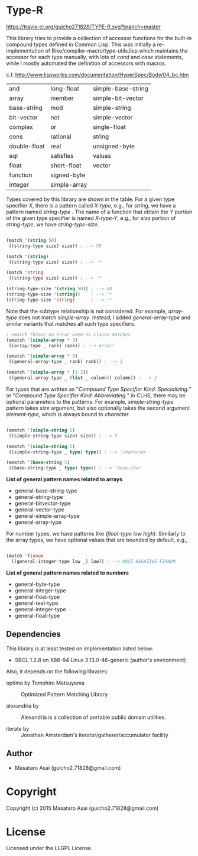 
* Type-R 

[[https://travis-ci.org/guicho271828/TYPE-R][https://travis-ci.org/guicho271828/TYPE-R.svg?branch=master]]


This library tries to provide a collection of accessor functions for the
built-in compound types defined in Common Lisp. This was initially a
re-implementation of Bike/compiler-macro/type-utils.lisp which maintains
the accessor for each type manually, with lots of /cond/ and
/case/ statements, while I mostly automated the definition of accessors
with macros.

c.f. http://www.lispworks.com/documentation/HyperSpec/Body/04_bc.htm

|--------------+--------------+--------------------|
| and          | long-float   | simple-base-string |
| array        | member       | simple-bit-vector  |
| base-string  | mod          | simple-string      |
| bit-vector   | not          | simple-vector      |
| complex      | or           | single-float       |
| cons         | rational     | string             |
| double-float | real         | unsigned-byte      |
| eql          | satisfies    | values             |
| float        | short-float  | vector             |
| function     | signed-byte  |                    |
| integer      | simple-array |                    |
|--------------+--------------+--------------------|

Types covered by this library are shown in the table.
For a given type specifier /X/, there is a pattern called /X-type/, e.g., for /string/, we
have a pattern named /string-type/ . The name of a function that
obtain the /Y/ portion of the given type specifier is named /X-type-Y/,
e.g., for /size/ portion of /string-type/, we have /string-type-size/.

#+BEGIN_SRC lisp

(match '(string 50)
 ((string-type size) size)) ; --> 50

(match '(string)
 ((string-type size) size)) ; --> '*

(match 'string
 ((string-type size) size)) ; --> '*

(string-type-size '(string 50)) ; --> 50
(string-type-size '(string))    ; --> '*
(string-type-size 'string)      ; --> '*

#+END_SRC

Note that the subtype relationship is not considered. For example,
/array-type/ does not match /simple-array/. Instead, I added
/general-array-type/ and similar variants that matches all such
type specifiers.

#+BEGIN_SRC lisp
; ematch throws an error when no clause matches
(ematch '(simple-array * 3)
 ((array-type _ rank) rank)) ; --> error!

(ematch '(simple-array * 3)
 ((general-array-type _ rank) rank)) ; --> 3

(ematch '(simple-array * (3 2))
 ((general-array-type _ (list _ column)) column)) ; --> 2

#+END_SRC

For types that are written as "/Compound Type Specifier Kind:
Specializing./" or "/Compound Type Specifier Kind: Abbreviating./" in CLHS,
there may be optional parameters to the patterns: For example,
/simple-string-type/ pattern takes /size/ argument, but also optionally
takes the second argument /element-type/, which is always bound
to /character/.

#+BEGIN_SRC lisp

(ematch '(simple-string 5)
 ((simple-string-type size) size)) ; --> 5

(ematch '(simple-string 5)
 ((simple-string-type _ type) type)) ; --> 'character

(ematch '(base-string 5)
 ((base-string-type _ type) type)) ; --> 'base-char

#+END_SRC

*List of general pattern names related to arrays*

+ general-base-string-type
+ general-string-type
+ general-bitvector-type
+ general-vector-type
+ general-simple-array-type
+ general-array-type

For number types, we have patterns like /(float-type low high)/. Similarly
to the array types, we have optional values that are bounded by default,
e.g.,

#+BEGIN_SRC lisp

(match 'fixnum
  ((general-integer-type low _) low)) ; --> MOST-NEGATIVE-FIXNUM

#+END_SRC

*List of general pattern names related to numbers*

+ general-byte-type
+ general-integer-type
+ general-float-type
+ general-real-type
+ general-integer-type
+ general-float-type

** Dependencies

This library is at least tested on implementation listed below:

+ SBCL 1.2.8 on X86-64 Linux  3.13.0-46-generic (author's environment)

Also, it depends on the following libraries:

+ optima by Tomohiro Matsuyama ::
    Optimized Pattern Matching Library

+ alexandria by  ::
    Alexandria is a collection of portable public domain utilities.

+ iterate by  ::
    Jonathan Amsterdam's iterator/gatherer/accumulator facility

** Author

+ Masataro Asai (guicho2.71828@gmail.com)

* Copyright

Copyright (c) 2015 Masataro Asai (guicho2.71828@gmail.com)


* License

Licensed under the LLGPL License.



